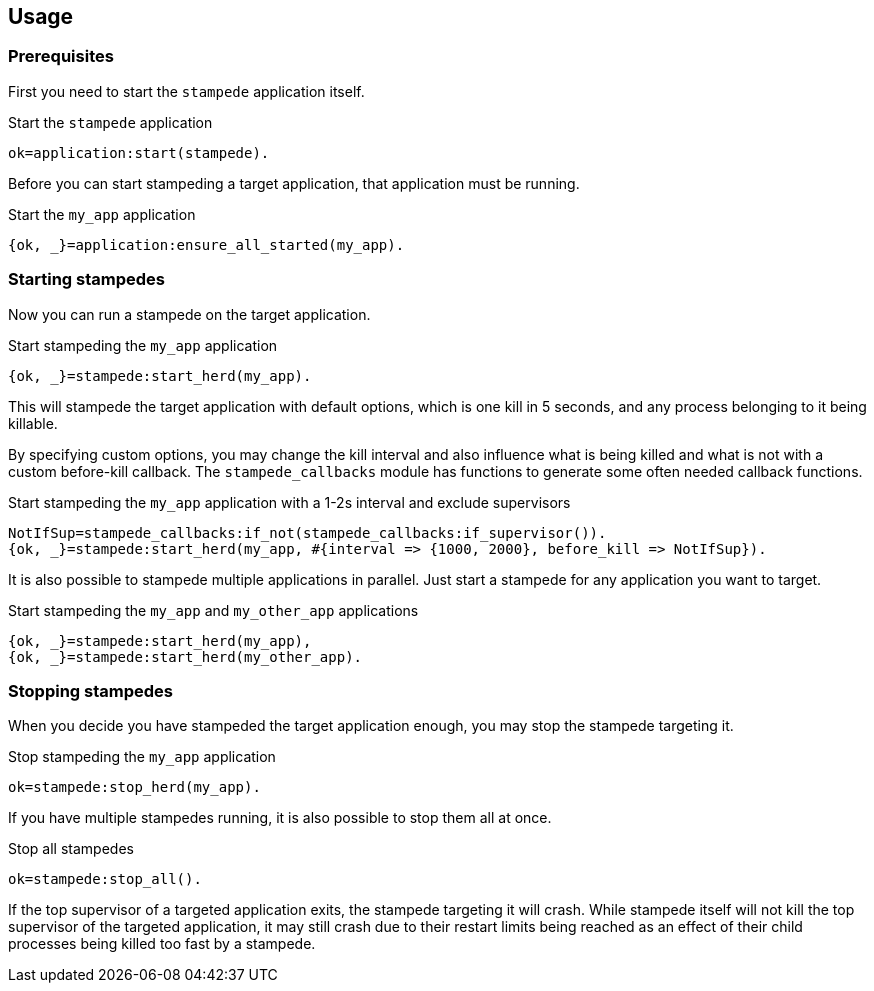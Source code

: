 == Usage

=== Prerequisites

First you need to start the `stampede` application
itself.

.Start the `stampede` application

[source,erlang]
----
ok=application:start(stampede).
----

Before you can start stampeding a target application, that
application must be running.

.Start the `my_app` application

[source,erlang]
----
{ok, _}=application:ensure_all_started(my_app).
----

=== Starting stampedes

Now you can run a stampede on the target application.

.Start stampeding the `my_app` application

[source,erlang]
----
{ok, _}=stampede:start_herd(my_app).
----

This will stampede the target application with default options,
which is one kill in 5 seconds, and any process belonging to it
being killable.

By specifying custom options, you may change the kill interval and
also influence what is being killed and what is not with a custom
before-kill callback. The `stampede_callbacks` module has functions
to generate some often needed callback functions.

.Start stampeding the `my_app` application with a 1-2s interval and exclude supervisors

[source,erlang]
----
NotIfSup=stampede_callbacks:if_not(stampede_callbacks:if_supervisor()).
{ok, _}=stampede:start_herd(my_app, #{interval => {1000, 2000}, before_kill => NotIfSup}).
----

It is also possible to stampede multiple applications in parallel. Just
start a stampede for any application you want to target.

.Start stampeding the `my_app` and `my_other_app` applications

[source,erlang]
----
{ok, _}=stampede:start_herd(my_app),
{ok, _}=stampede:start_herd(my_other_app).
----

=== Stopping stampedes

When you decide you have stampeded the target application enough, you may stop
the stampede targeting it.

.Stop stampeding the `my_app` application

[source,erlang]
----
ok=stampede:stop_herd(my_app).
----

If you have multiple stampedes running, it is also possible to stop them all at once.

.Stop all stampedes

[source,erlang]
----
ok=stampede:stop_all().
----

If the top supervisor of a targeted application exits, the stampede targeting it will
crash. While stampede itself will not kill the top supervisor of the targeted
application, it may still crash due to their restart limits being reached as an effect
of their child processes being killed too fast by a stampede.
